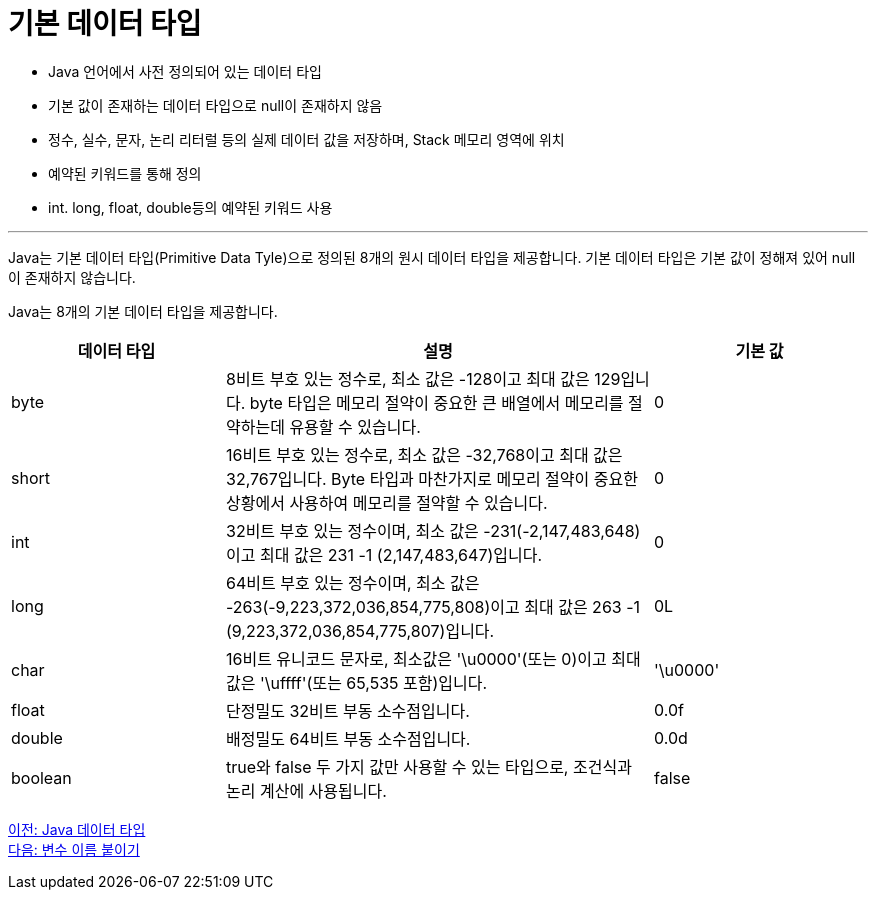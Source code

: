 = 기본 데이터 타입

* Java 언어에서 사전 정의되어 있는 데이터 타입
* 기본 값이 존재하는 데이터 타입으로 null이 존재하지 않음
* 정수, 실수, 문자, 논리 리터럴 등의 실제 데이터 값을 저장하며, Stack 메모리 영역에 위치
* 예약된 키워드를 통해 정의
* int. long, float, double등의 예약된 키워드 사용

---

Java는 기본 데이터 타입(Primitive Data Tyle)으로 정의된 8개의 원시 데이터 타입을 제공합니다. 기본 데이터 타입은 기본 값이 정해져 있어 null이 존재하지 않습니다.

Java는 8개의 기본 데이터 타입을 제공합니다.

[%header, cols="1,2,1", width=100%]
|===
|데이터 타입|	설명|	기본 값
|byte|	8비트 부호 있는 정수로, 최소 값은 -128이고 최대 값은 129입니다. byte 타입은 메모리 절약이 중요한 큰 배열에서 메모리를 절약하는데 유용할 수 있습니다.	|0
|short|	16비트 부호 있는 정수로, 최소 값은 -32,768이고 최대 값은 32,767입니다. Byte 타입과 마찬가지로 메모리 절약이 중요한 상황에서 사용하여 메모리를 절약할 수 있습니다.	|0
|int|	32비트 부호 있는 정수이며, 최소 값은 -231(-2,147,483,648)이고 최대 값은 231 -1 (2,147,483,647)입니다.	|0
|long|	64비트 부호 있는 정수이며, 최소 값은 -263(-9,223,372,036,854,775,808)이고 최대 값은 263 -1 (9,223,372,036,854,775,807)입니다.	|0L
|char|	16비트 유니코드 문자로, 최소값은 '\u0000'(또는 0)이고 최대값은 '\uffff'(또는 65,535 포함)입니다.	|'\u0000'
|float|	단정밀도 32비트 부동 소수점입니다.	|0.0f
|double|	배정밀도 64비트 부동 소수점입니다.	|0.0d
|boolean|	true와 false 두 가지 값만 사용할 수 있는 타입으로, 조건식과 논리 계산에 사용됩니다.	|false
|===

link:./04_java_primitive_data_type.adoc[이전: Java 데이터 타입] +
link:./06_variable_naming.adoc[다음: 변수 이름 붙이기]